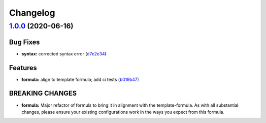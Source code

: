 
Changelog
=========

`1.0.0 <https://github.com/saltstack-formulas/sqlplus-formula/compare/v0.3.0...v1.0.0>`_ (2020-06-16)
---------------------------------------------------------------------------------------------------------

Bug Fixes
^^^^^^^^^


* **syntax:** corrected syntax error (\ `d7e2e34 <https://github.com/saltstack-formulas/sqlplus-formula/commit/d7e2e34d0b27a845fdafbee2fa58ceca125196ad>`_\ )

Features
^^^^^^^^


* **formula:** align to template formula; add ci tests (\ `b019b47 <https://github.com/saltstack-formulas/sqlplus-formula/commit/b019b472e93d33852252110f4895b3ad28880833>`_\ )

BREAKING CHANGES
^^^^^^^^^^^^^^^^


* **formula:** Major refactor of formula to bring it in alignment with the
  template-formula. As with all substantial changes, please ensure your
  existing configurations work in the ways you expect from this formula.
